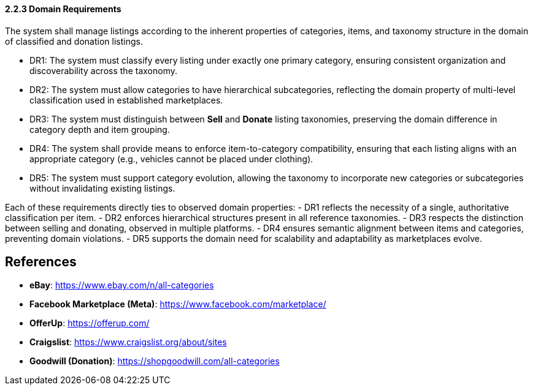 ==== *2.2.3 Domain Requirements*

The system shall manage listings according to the inherent properties of categories, items, and taxonomy structure in the domain of classified and donation listings.


[requirements]
* DR1: The system must classify every listing under exactly one primary category, ensuring consistent organization and discoverability across the taxonomy.
* DR2: The system must allow categories to have hierarchical subcategories, reflecting the domain property of multi-level classification used in established marketplaces.
* DR3: The system must distinguish between **Sell** and **Donate** listing taxonomies, preserving the domain difference in category depth and item grouping.
* DR4: The system shall provide means to enforce item-to-category compatibility, ensuring that each listing aligns with an appropriate category (e.g., vehicles cannot be placed under clothing).
* DR5: The system must support category evolution, allowing the taxonomy to incorporate new categories or subcategories without invalidating existing listings.

Each of these requirements directly ties to observed domain properties:  
- DR1 reflects the necessity of a single, authoritative classification per item.  
- DR2 enforces hierarchical structures present in all reference taxonomies.  
- DR3 respects the distinction between selling and donating, observed in multiple platforms.  
- DR4 ensures semantic alignment between items and categories, preventing domain violations.  
- DR5 supports the domain need for scalability and adaptability as marketplaces evolve.

== References
* **eBay**: https://www.ebay.com/n/all-categories
* **Facebook Marketplace (Meta)**: https://www.facebook.com/marketplace/
* **OfferUp**: https://offerup.com/
* **Craigslist**: https://www.craigslist.org/about/sites
* **Goodwill (Donation)**: https://shopgoodwill.com/all-categories
